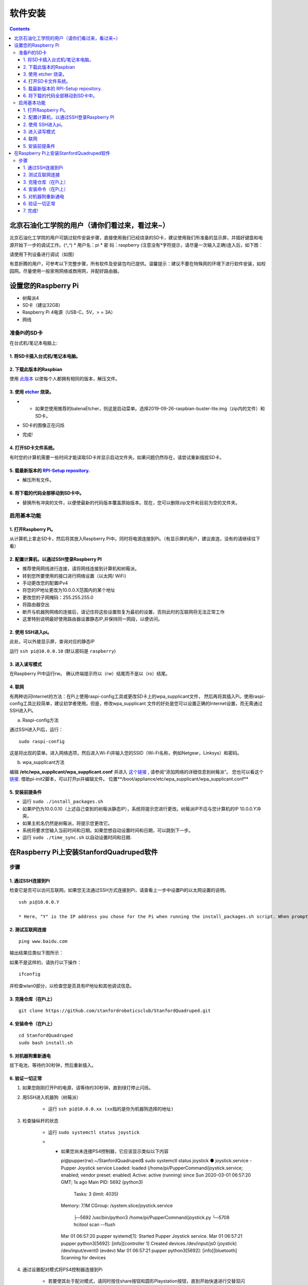 =====================
软件安装
=====================

.. contents:: :depth: 4

北京石油化工学院的用户（请你们看过来，看过来~）
------------------------------
北京石油化工学院的用户可跳过软件安装步骤，直接使用我们已经烧录的SD卡，建议使用我们所准备的显示屏，并插好键盘和电源开始下一步的调试工作。(*^_^*)
* 用户名：pi
* 密  码：raspberry
(注意没有*字符提示，请尽量一次输入正确)连入后，如下图：

.. image:: ../_static/biptsw.jpg
    :align: center
    
请使用下列设备进行调试（如图）

.. image:: ../_static/equipment.jpg
    :align: center

有意折腾的用户，可参考以下完整步骤，所有软件及安装包均已提供。温馨提示：建议不要在特殊网的环境下进行软件安装，如校园网。尽量使用一般家用网络或商用网，并配好路由器。

设置您的Raspberry Pi
------------------------------

*  树莓派4
*	 SD卡（建议32GB）
*	   Raspberry Pi 4电源（USB-C，5V，> = 3A）
*  	    网线


准备Pi的SD卡
^^^^^^^^^^^^^^^^^^^^^^^^^^^^^^^^^

在台式机/笔记本电脑上:

1. 将SD卡插入台式机/笔记本电脑。 
###############################################

2. 下载此版本的Raspbian
#################################################################

使用 `此版本 <https://slack-files.com/T0RAWRCGY-FQG7WTSBH-eb9549ed22>`_ 以使每个人都拥有相同的版本，解压文件。


3. 使用 `etcher <https://www.balena.io/etcher/>`_ 烧录。
##########################################################################################

* •	如果您使用推荐的balenaEtcher，则这是启动菜单。选择2019-09-26-raspbian-buster-lite.img（zip内的文件）和SD卡。

.. image:: ../_static/flash1.JPG
    :align: center

*  SD卡的图像正在闪烁

.. image:: ../_static/flash2.JPG
    :align: center

*   完成!

.. image:: ../_static/flash3.JPG
    :align: center

4. 打开SD卡文件系统。
###################################################################

有时您的计算机需要一些时间才能读取SD卡并显示启动文件夹。如果问题仍然存在，请尝试重新插拔SD卡。

.. image:: ../_static/sdboot.JPG
    :align: center

5. 载最新版本的 `RPI-Setup repository <https://github.com/stanfordroboticsclub/RPI-Setup>`_. 
#####################################################################################################################

* 	解压所有文件。

.. image:: ../_static/downloadrpi.jpg
    :align: center
	
6. 将下载的代码全部移动到SD卡中。 
#####################################################################

*  替换所有冲突的文件，以便使最新的代码版本覆盖原始版本。现在，您可以删除zip文件和目前为空的文件夹。

.. image:: ../_static/replaceboot.jpg
    :align: center

启用基本功能
^^^^^^^^^^^^^^^^^^^^^^^^^^^^^^^^^^^^^^^^^^^^^^^^^^^^^

1. 打开Raspberry Pi。 
###################################################################################################
从计算机上拿走SD卡，然后将其放入Raspberry Pi中。同时将电源连接到Pi。（有显示屏的用户，建议直连，没有的请继续往下看）

2. 配置计算机，以通过SSH登录Raspberry PI
######################################################## 

* 推荐使用网线进行连接，请将网线连接到计算机和树莓派。
* 转到您所要使用的接口进行网络设置（以太网/ WiFi）
* 手动更改您的配置IPv4
* 将您的IP地址更改为10.0.0.X范围内的某个地址
* 更改您的子网掩码：255.255.255.0
* 将路由器空出
* 断开与机器狗网络的连接后，请记住将这些设置恢复为最初的设置，否则此时的互联网将无法正常工作
* 这里特别说明最好使用路由器设置静态IP,并保持同一网段，以便访问。

2. 使用 SSH进入pi。
######################################

此处，可以外接显示屏，查询对应的静态IP

运行 ``ssh pi@10.0.0.10`` (默认密码是 ``raspberry``)


.. image:: ../_static/sshimage.jpg
    :align: center

3. 进入读写模式
####################################################################################################
在Raspberry PI中运行rw。
确认终端提示符以（rw）结尾而不是以（ro）结尾。

.. image:: ../_static/readwrite.JPG
    :align: center
 
4. 联网
#########################

有两种访问Internet的方法：在Pi上使用raspi-config工具或更改SD卡上的wpa_supplicant文件，
然后再将其插入Pi。使用raspi-config工具比较简单，建议初学者使用。但是，修改wpa_supplicant
文件的好处是您可以设置正确的Internet设置，而无需通过SSH进入Pi。

a.	Raspi-config方法

通过SSH进入Pi后，运行：

::

	sudo raspi-config

这是将出现的菜单。进入网络选项，然后进入Wi-Fi并输入您的SSID（Wi-Fi名称，例如Netgear，Linksys）和密码。

.. image:: ../_static/raspconfig1.JPG
    :align: center

.. image:: ../_static/raspconfig2.JPG
    :align: center

b.  wpa_supplicant方法

编辑 **/etc/wpa_supplicant/wpa_supplicant.conf** 并进入 `这个链接 <https://www.raspberrypi.org/documentation/configuration/wireless/wireless-cli.md>`_ , 请参阅“添加网络的详细信息到树莓派”。 您也可以看这个 `链接 <https://linux.die.net/man/5/wpa_supplicant.conf>`_. 借助pi-init2脚本，可以打开pi并编辑文件。 位置**/boot/appliance/etc/wpa_supplicant/wpa_supplicant.conf**


5. 安装前提条件
##############################

* 运行 ``sudo ./install_packages.sh``
* 如果IP仍为10.0.0.10（上述自己查到的树莓派静态IP），系统将提示您进行更改。树莓派IP不应与您计算机的IP 10.0.0.Y冲突。
* 如果主机名仍然是树莓派，将提示您更改它。  
* 系统将要求您输入当前时间和日期。如果您想自动设置时间和日期，可以跳到下一步。
* 运行 ``sudo ./time_sync.sh`` 以自动设置时间和日期.


在Raspberry Pi上安装StanfordQuadruped软件
-------------------------------------------------------------

步骤
^^^^^^^

1. 通过SSH连接到Pi
##############################

检查它是否可以访问互联网。如果您无法通过SSH方式连接到Pi，请查看上一步中设置Pi的以太网设置的说明。


::

	ssh pi@10.0.0.Y
	
	* Here, "Y" is the IP address you chose for the Pi when running the install_packages.sh script. When prompted for the password, enter the default password "raspberry" or the one you set in the install_packages.sh script.

2. 测试互联网连接 
###################################### 

:: 

	ping www.baidu.com
	
输出结果应类似下图所示：

.. image:: ../_static/pingresults.JPG
    :align: center


如果不是这样的，请执行以下操作：

:: 
	
	ifconfig
	
并检查wlan0部分，以检查您是否具有IP地址和其他调试信息。


3. 克隆仓库（在Pi上）
################################

::

	git clone https://github.com/stanfordroboticsclub/StanfordQuadruped.git

4. 安装命令（在Pi上）
#####################################

::

	cd StanfordQuadruped
	sudo bash install.sh

5. 对机器狗重新通电
#############################
拔下电池，等待约30秒钟，然后重新插入。

6. 验证一切正常
###############################

#. 如果您刚刚打开Pi的电源，请等待约30秒钟，直到绿灯停止闪烁。
#. 用SSH进入机器狗（树莓派）
    
    * 运行 ``ssh pi@10.0.0.xx (xx指的是你为机器狗选择的地址)``

#. 检查操纵杆的状态 

    * 运行 ``sudo systemctl status joystick``
    * •	如果您尚未连接PS4控制器，它应该显示类似以下内容 ::
        
        pi@pupper(rw):~/StanfordQuadruped$ sudo systemctl status joystick
        ● joystick.service - Pupper Joystick service
        Loaded: loaded (/home/pi/PupperCommand/joystick.service; enabled; vendor preset: enabled)
        Active: active (running) since Sun 2020-03-01 06:57:20 GMT; 1s ago
        Main PID: 5692 (python3)
            Tasks: 3 (limit: 4035)
        Memory: 7.1M
        CGroup: /system.slice/joystick.service
                ├─5692 /usr/bin/python3 /home/pi/PupperCommand/joystick.py
                └─5708 hcitool scan --flush

        Mar 01 06:57:20 pupper systemd[1]: Started Pupper Joystick service.
        Mar 01 06:57:21 pupper python3[5692]: [info][controller 1] Created devices /dev/input/js0 (joystick) /dev/input/event0 (evdev)
        Mar 01 06:57:21 pupper python3[5692]: [info][bluetooth] Scanning for devices

#. 通过设置配对模式将PS4控制器连接到Pi
    
    * 若要使其处于配对模式，请同时按住share按钮和圆形Playstation按钮，直到开始快速进行交替双闪
    * 如果开始缓慢闪烁一次，请按住Playstation按钮直到停止闪烁，然后重试。

#. 连接控制器后，再次检查状态

    * 运行 ``sudo systemctl status joystick``
    * 现在看起来应该像这样：::

        pi@pupper(rw):~/StanfordQuadruped$ sudo systemctl status joystick
        ● joystick.service - Pupper Joystick service
        Loaded: loaded (/home/pi/PupperCommand/joystick.service; enabled; vendor preset: enabled)
        Active: active (running) since Sun 2020-03-01 06:57:20 GMT; 55s ago
        Main PID: 5692 (python3)
            Tasks: 2 (limit: 4035)
        Memory: 7.3M
        CGroup: /system.slice/joystick.service
                └─5692 /usr/bin/python3 /home/pi/PupperCommand/joystick.py

        Mar 01 06:57:20 pupper systemd[1]: Started Pupper Joystick service.
        Mar 01 06:57:21 pupper python3[5692]: [info][controller 1] Created devices /dev/input/js0 (joystick) /dev/input/event0 (evdev)
        Mar 01 06:57:21 pupper python3[5692]: [info][bluetooth] Scanning for devices
        Mar 01 06:58:12 pupper python3[5692]: [info][bluetooth] Found device A0:AB:51:33:B5:A0
        Mar 01 06:58:13 pupper python3[5692]: [info][controller 1] Connected to Bluetooth Controller (A0:AB:51:33:B5:A0)
        Mar 01 06:58:14 pupper python3[5692]: running
        Mar 01 06:58:14 pupper python3[5692]: [info][controller 1] Battery: 50%
    * •	如果一两分钟后pi找不到操纵杆，则pi的蓝牙可能从未打开过。运行 ``sudo hciconfig hci0 up`` 以打开蓝牙。然后重新启动pi。

#. 检查机器狗的服务状态

    * 运行 ``sudo systemctl status robot``
    * 输出内容会根据您运行的各种程序的顺序而有所不同，但是只需检查它是否没有红色文字说明，没有则一切正常。
    * 如果有错误，通常可以运行这个解决问题： ``sudo systemctl restart robot``

7. 完成!
#########

开始校准吧！
